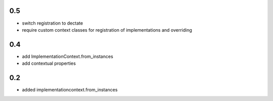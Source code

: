 0.5
===

* switch registration to dectate
* require custom context classes for registration of implementations and overriding

0.4
===

* add ImplementationContext.from_instances
* add contextual properties



0.2
====

* added implementationcontext.from_instances
